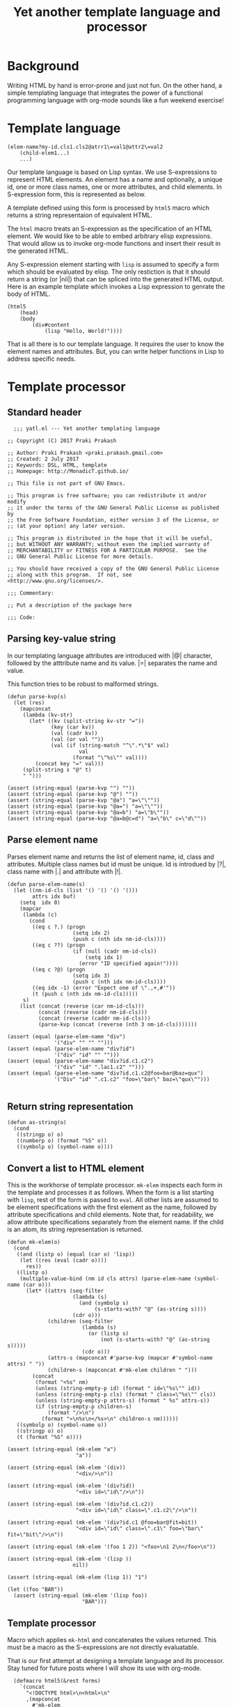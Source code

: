 #+title: Yet another template language and processor
#+tags: template, lisp, HTML, DSL
* Background
Writing HTML by hand is error-prone and just not fun. On the other
hand, a simple templating language that integrates the power of a
functional programming language with org-mode sounds like a fun
weekend exercise!

* Template language
#+BEGIN_EXAMPLE
  (elem-name?my-id.cls1.cls2@atrr1\=val1@attr2\=val2
      (child-elem1...)
      ...)
#+END_EXAMPLE

Our template language is based on Lisp syntax. We use S-expressions to
represent HTML elements. An element has a name and optionally, a
unique id, one or more class names, one or more attributes, and child
elements. In S-expression form, this is represented as below.

A template defined using this form is processed by =html5= macro which
returns a string representaion of equivalent HTML.

The =html= macro treats an S-expression as the specification of an
HTML element. We would like to be able to embed arbitrary elisp
expressions. That would allow us to invoke org-mode functions and
insert their result in the generated HTML.

Any S-expression element starting with =lisp= is assumed to specify a
form which should be evaluated by elisp. The only restiction is that
it should return a string (or |nil|) that can be spliced into the generated HTML
output. Here is an example template which invokes a Lisp expression to
genrate the body of HTML.

#+BEGIN_EXAMPLE
  (html5
      (head)
      (body
          (div#content
              (lisp "Hello, World!"))))
#+END_EXAMPLE

That is all there is to our template language. It requires the user to
know the element names and attributes. But, you can write helper
functions in Lisp to address specific needs.
* Template processor
** Standard header
#+BEGIN_SRC elisp
    ;;; yatl.el --- Yet another templating language

  ;; Copyright (C) 2017 Praki Prakash

  ;; Author: Praki Prakash <praki.prakash.gmail.com>
  ;; Created: 2 July 2017
  ;; Keywords: DSL, HTML, template
  ;; Homepage: http://MonadicT.github.io/

  ;; This file is not part of GNU Emacs.

  ;; This program is free software; you can redistribute it and/or modify
  ;; it under the terms of the GNU General Public License as published by
  ;; the Free Software Foundation, either version 3 of the License, or
  ;; (at your option) any later version.

  ;; This program is distributed in the hope that it will be useful,
  ;; but WITHOUT ANY WARRANTY; without even the implied warranty of
  ;; MERCHANTABILITY or FITNESS FOR A PARTICULAR PURPOSE.  See the
  ;; GNU General Public License for more details.

  ;; You should have received a copy of the GNU General Public License
  ;; along with this program.  If not, see <http://www.gnu.org/licenses/>.

  ;;; Commentary:

  ;; Put a description of the package here

  ;;; Code:
#+END_SRC
** Parsing key-value string
In our templating language attributes are introduced with |@|
character, followed by the atttribute name and its value. |=|
separates the name and value.

This function tries to be robust to malformed strings.
#+BEGIN_SRC elisp
  (defun parse-kvp(s)
    (let (res)
      (mapconcat
       (lambda (kv-str)
         (let* ((kv (split-string kv-str "="))
                (key (car kv))
                (val (cadr kv))
                (val (or val ""))
                (val (if (string-match "^\".*\"$" val)
                         val
                       (format "\"%s\"" val))))
           (concat key "=" val)))
       (split-string s "@" t)
       " ")))

  (assert (string-equal (parse-kvp "") ""))
  (assert (string-equal (parse-kvp "@") ""))
  (assert (string-equal (parse-kvp "@a") "a=\"\""))
  (assert (string-equal (parse-kvp "@a=") "a=\"\""))
  (assert (string-equal (parse-kvp "@a=b") "a=\"b\""))
  (assert (string-equal (parse-kvp "@a=b@c=d") "a=\"b\" c=\"d\""))
#+END_SRC

#+RESULTS:

** Parse element name
Parses element name and returns the list of element name, id, class
and attributes. Multiple class names but id must be unique. Id is
introdued by |?|, class name with |.| and attribute with |!|.

#+BEGIN_SRC elisp
  (defun parse-elem-name(s)
    (let ((nm-id-cls (list '() '() '() '()))
          attrs idx buf)
      (setq  idx 0)
      (mapcar
       (lambda (c)
         (cond
          ((eq c ?.) (progn
                       (setq idx 2)
                       (push c (nth idx nm-id-cls))))
          ((eq c ??) (progn
                       (if (null (cadr nm-id-cls))
                           (setq idx 1)
                         (error "ID specified again!"))))
          ((eq c ?@) (progn
                       (setq idx 3)
                       (push c (nth idx nm-id-cls))))
          ((eq idx -1) (error "Expect one of \".,+,#'"))
          (t (push c (nth idx nm-id-cls)))))
       s)
      (list (concat (reverse (car nm-id-cls)))
            (concat (reverse (cadr nm-id-cls)))
            (concat (reverse (caddr nm-id-cls)))
            (parse-kvp (concat (reverse (nth 3 nm-id-cls)))))))

  (assert (equal (parse-elem-name "div")
                 '("div" "" "" "")))
  (assert (equal (parse-elem-name "div?id")
                 '("div" "id" "" "")))
  (assert (equal (parse-elem-name "div?id.c1.c2")
                 '("div" "id" ".lac1.c2" "")))
  (assert (equal (parse-elem-name "div?id.c1.c2@foo=bar@baz=qux")
                 '("Div" "id" ".c1.c2" "foo=\"bar\" baz=\"qux\"")))

#+END_SRC

** Return string representation
#+BEGIN_SRC elisp
  (defun as-string(o)
    (cond
     ((stringp o) o)
     ((numberp o) (format "%S" o))
     ((symbolp o) (symbol-name o))))
#+END_SRC
** Convert a list to HTML element
This is the workhorse of template processor. =mk-elem= inspects each
form in the template and processes it as follows. When the form is a
list starting with =lisp=, rest of the form is passed to =eval=.  All
other lists are assumed to be element specifications with the first
element as the name, followed by attribute specifications and child
elements. Note that, for readability, we allow attribute
specifications separately from the element name. If the child is an
atom, its string representation is returned.

#+BEGIN_SRC elisp
  (defun mk-elem(o)
    (cond
     ((and (listp o) (equal (car o) 'lisp))
      (let ((res (eval (cadr o))))
        res))
     ((listp o)
      (multiple-value-bind (nm id cls attrs) (parse-elem-name (symbol-name (car o)))
        (let* ((attrs (seq-filter
                       (lambda (s)
                         (and (symbolp s)
                              (s-starts-with? "@" (as-string s))))
                       (cdr o)))
               (children (seq-filter
                          (lambda (s)
                            (or (listp s)
                                (not (s-starts-with? "@" (as-string s)))))
                          (cdr o)))
               (attrs-s (mapconcat #'parse-kvp (mapcar #'symbol-name attrs) " "))
               (children-s (mapconcat #'mk-elem children " ")))
          (concat
           (format "<%s" nm)
           (unless (string-empty-p id) (format " id=\"%s\"" id))
           (unless (string-empty-p cls) (format " class=\"%s\"" cls))
           (unless (string-empty-p attrs-s) (format " %s" attrs-s))
           (if (string-empty-p children-s)
               (format "/>\n")
             (format ">\n%s\n</%s>\n" children-s nm))))))
     ((symbolp o) (symbol-name o))
     ((stringp o) o)
     (t (format "%S" o))))

  (assert (string-equal (mk-elem "a")
                        "a"))

  (assert (string-equal (mk-elem '(div))
                        "<div/>\n"))

  (assert (string-equal (mk-elem '(div?id))
                        "<div id=\"id\"/>\n"))

  (assert (string-equal (mk-elem '(div?id.c1.c2))
                        "<div id=\"id\" class=\".c1.c2\"/>\n"))

  (assert (string-equal (mk-elem '(div?id.c1 @foo=bar@fit=bit))
                        "<div id=\"id\" class=\".c1\" foo=\"bar\" fit=\"bit\"/>\n"))

  (assert (string-equal (mk-elem '(foo 1 2)) "<foo>\n1 2\n</foo>\n"))

  (assert (string-equal (mk-elem '(lisp ))
                       nil))

  (assert (string-equal (mk-elem (lisp 1)) "1")

  (let ((foo "BAR"))
    (assert (string-equal (mk-elem '(lisp foo))
                          "BAR")))
#+END_SRC

** Template processor
Macro which applies =mk-html= and concatenates the values
returned. This must be a macro as the S-expressions are not directly
evaluatable.

That is our first attempt at designing a template language and its
processor. Stay tuned for future posts where I will show its use with
org-mode.
#+BEGIN_SRC elisp
  (defmacro html5(&rest forms)
    `(concat
      "<!DOCTYPE html>\n<html>\n"
      ,(mapconcat
        #'mk-elem
        forms
        "\n")
      "</html>"))

(provide 'yatl)
;;; yatl.el ends here
#+END_SRC
